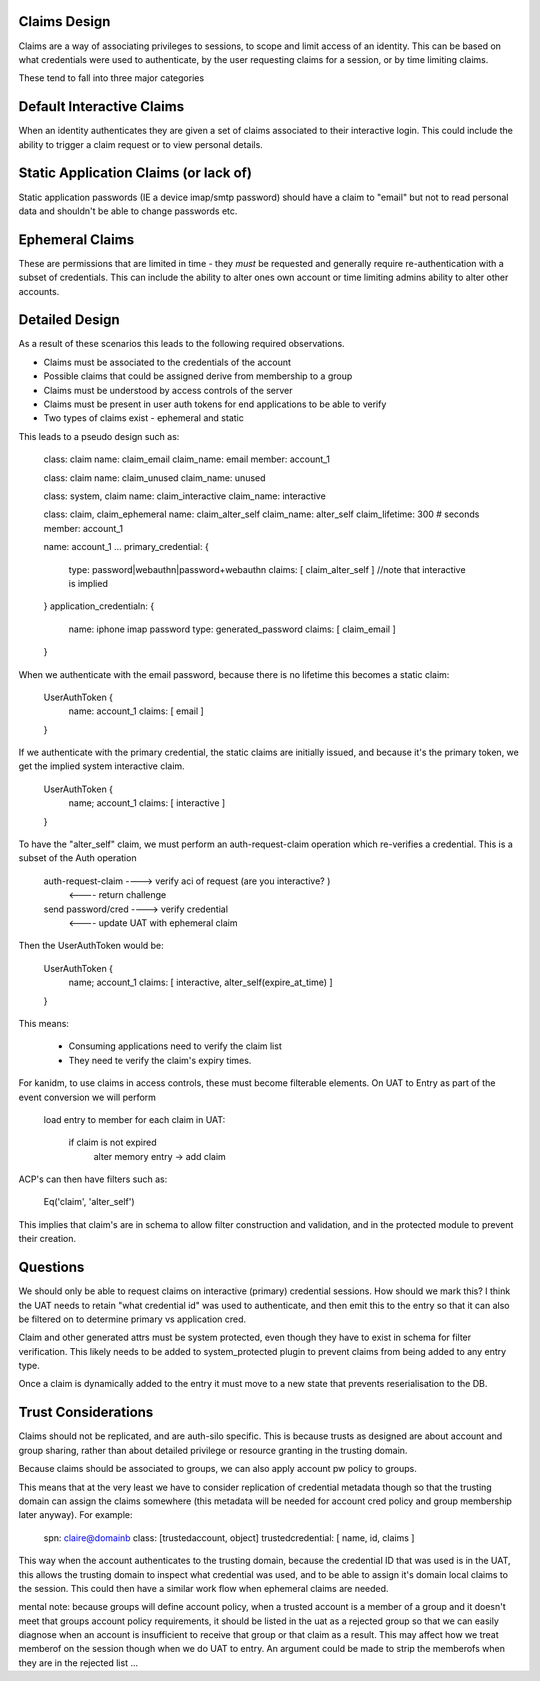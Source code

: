 Claims Design
-------------

Claims are a way of associating privileges to sessions, to scope and limit access of an identity.
This can be based on what credentials were used to authenticate, by the user requesting claims
for a session, or by time limiting claims.

These tend to fall into three major categories

Default Interactive Claims
--------------------------

When an identity authenticates they are given a set of claims associated to their interactive
login. This could include the ability to trigger a claim request or to view personal details.

Static Application Claims (or lack of)
--------------------------------------

Static application passwords (IE a device imap/smtp password) should have a claim to "email"
but not to read personal data and shouldn't be able to change passwords etc.

Ephemeral Claims
----------------

These are permissions that are limited in time - they *must* be requested and generally require
re-authentication with a subset of credentials. This can include the ability to alter ones own
account or time limiting admins ability to alter other accounts.

Detailed Design
---------------

As a result of these scenarios this leads to the following required observations.

* Claims must be associated to the credentials of the account
* Possible claims that could be assigned derive from membership to a group
* Claims must be understood by access controls of the server
* Claims must be present in user auth tokens for end applications to be able to verify
* Two types of claims exist - ephemeral and static

This leads to a pseudo design such as:

    class: claim
    name: claim_email
    claim_name: email
    member: account_1

    class: claim
    name: claim_unused
    claim_name: unused

    class: system, claim
    name: claim_interactive
    claim_name: interactive

    class: claim, claim_ephemeral
    name: claim_alter_self
    claim_name: alter_self
    claim_lifetime: 300 # seconds
    member: account_1

    name: account_1
    ...
    primary_credential: {
        type: password|webauthn|password+webauthn
        claims: [ claim_alter_self ] //note that interactive is implied
    }
    application_credentialn: {
        name: iphone imap password
        type: generated_password
        claims: [ claim_email ]
    }

When we authenticate with the email password, because there is no lifetime this becomes a static
claim:

    UserAuthToken {
        name: account_1
        claims: [ email ]
    }

If we authenticate with the primary credential, the static claims are initially issued, and because
it's the primary token, we get the implied system interactive claim.

    UserAuthToken {
        name; account_1
        claims: [ interactive ]
    }

To have the "alter_self" claim, we must perform an auth-request-claim operation which re-verifies
a credential. This is a subset of the Auth operation

    auth-request-claim ---->  verify aci of request (are you interactive? )
                       <---- return challenge
    send password/cred ---->  verify credential
                       <---- update UAT with ephemeral claim

Then the UserAuthToken would be:

    UserAuthToken {
        name; account_1
        claims: [ interactive, alter_self(expire_at_time) ]
    }

This means:

    * Consuming applications need to verify the claim list
    * They need te verify the claim's expiry times.

For kanidm, to use claims in access controls, these must become filterable elements. On
UAT to Entry as part of the event conversion we will perform

    load entry to member
    for each claim in UAT:
        if claim is not expired
            alter memory entry -> add claim

ACP's can then have filters such as:

    Eq('claim', 'alter_self')


This implies that claim's are in schema to allow filter construction and validation, and in
the protected module to prevent their creation.


Questions
---------

We should only be able to request claims on interactive (primary) credential sessions. How should
we mark this? I think the UAT needs to retain "what credential id" was used to authenticate, and then
emit this to the entry so that it can also be filtered on to determine primary vs application cred.

Claim and other generated attrs must be system protected, even though they have to exist in schema
for filter verification. This likely needs to be added to system_protected plugin to prevent claims
from being added to any entry type.

Once a claim is dynamically added to the entry it must move to a new state that prevents reserialisation to the DB.


Trust Considerations
--------------------

Claims should not be replicated, and are auth-silo specific. This is because
trusts as designed are about account and group sharing, rather than about detailed privilege or
resource granting in the trusting domain.

Because claims should be associated to groups, we can also apply account pw policy to groups.

This means that at the very least we have to consider replication of credential metadata though
so that the trusting domain can assign the claims somewhere (this metadata will be needed for
account cred policy and group membership later anyway). For example:

    spn: claire@domainb
    class: [trustedaccount, object]
    trustedcredential: [ name, id, claims ]

This way when the account authenticates to the trusting domain, because the credential ID that was
used is in the UAT, this allows the trusting domain to inspect what credential was used, and to
be able to assign it's domain local claims to the session. This could then have a similar work
flow when ephemeral claims are needed.

mental note: because groups will define account policy, when a trusted account is a member of a group
and it doesn't meet that groups account policy requirements, it should be listed in the uat as
a rejected group so that we can easily diagnose when an account is insufficient to receive that group
or that claim as a result. This may affect how we treat memberof on the session though when
we do UAT to entry. An argument could be made to strip the memberofs when they are in the rejected
list ...
